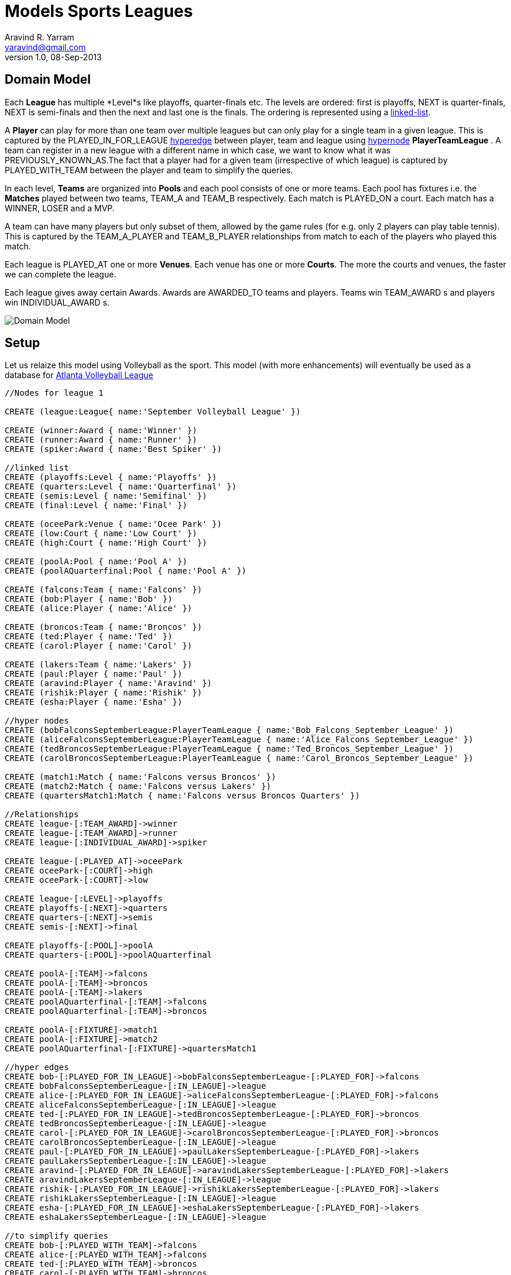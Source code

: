 = Models Sports Leagues
Aravind R. Yarram <yaravind@gmail.com>
v1.0, 08-Sep-2013

== Domain Model

Each *League* has multiple *Level*s like playoffs, quarter-finals etc. The levels are ordered: first is playoffs, +NEXT+ is quarter-finals, +NEXT+ is semi-finals and then the next and last one is the finals. The ordering is represented using a http://docs.neo4j.org/chunked/milestone/cookbook-linked-list.html[linked-list].

A *Player* can play for more than one team over multiple leagues but can only play for a single team in a given league. This is captured by the +PLAYED_IN_FOR_LEAGUE+ http://docs.neo4j.org/chunked/milestone/cypher-cookbook-hyperedges.html[hyperedge] between player, team and league using http://docs.neo4j.org/chunked/milestone/cypher-cookbook-hyperedges.html[hypernode] *PlayerTeamLeague* . A team can register in a new league with a different name in which case, we want to know what it was +PREVIOUSLY_KNOWN_AS+.The fact that a player had for a given team (irrespective of which league) is captured by +PLAYED_WITH_TEAM+ between the player and team to simplify the queries.

In each level, *Teams* are organized into *Pools* and each pool consists of one or more teams. Each pool has fixtures i.e. the *Matches* played between two teams, +TEAM_A+ and +TEAM_B+ respectively. Each match is +PLAYED_ON+ a court. Each match has a +WINNER+, +LOSER+ and a +MVP+.

A team can have many players but only subset of them, allowed by the game rules (for e.g. only 2 players can play table tennis). This is captured by the +TEAM_A_PLAYER+ and +TEAM_B_PLAYER+ relationships from match to each of the players who played this match.

Each league is +PLAYED_AT+ one or more *Venues*. Each venue has one or more *Courts*. The more the courts and venues, the faster we can complete the league.

Each league gives away certain Awards. Awards are +AWARDED_TO+ teams and players. Teams win +TEAM_AWARD+ s and players win +INDIVIDUAL_AWARD+ s.

image::https://raw.github.com/funpluscharity/avleague/master/avleague/src/test/resources/sports_domain_leagues.jpg[Domain Model]

== Setup

Let us relaize this model using Volleyball as the sport. This model (with more enhancements) will eventually be used as a database for http://www.AtlantaVolleyballLeague.com[Atlanta Volleyball League]

//hide
//setup
//output
[source,cypher]
----
//Nodes for league 1

CREATE (league:League{ name:'September Volleyball League' })

CREATE (winner:Award { name:'Winner' })
CREATE (runner:Award { name:'Runner' })
CREATE (spiker:Award { name:'Best Spiker' })

//linked list
CREATE (playoffs:Level { name:'Playoffs' })
CREATE (quarters:Level { name:'Quarterfinal' })
CREATE (semis:Level { name:'Semifinal' })
CREATE (final:Level { name:'Final' })

CREATE (oceePark:Venue { name:'Ocee Park' })
CREATE (low:Court { name:'Low Court' })
CREATE (high:Court { name:'High Court' })

CREATE (poolA:Pool { name:'Pool A' })
CREATE (poolAQuarterfinal:Pool { name:'Pool A' })

CREATE (falcons:Team { name:'Falcons' })
CREATE (bob:Player { name:'Bob' })
CREATE (alice:Player { name:'Alice' })

CREATE (broncos:Team { name:'Broncos' })
CREATE (ted:Player { name:'Ted' })
CREATE (carol:Player { name:'Carol' })

CREATE (lakers:Team { name:'Lakers' })
CREATE (paul:Player { name:'Paul' })
CREATE (aravind:Player { name:'Aravind' })
CREATE (rishik:Player { name:'Rishik' })
CREATE (esha:Player { name:'Esha' })

//hyper nodes
CREATE (bobFalconsSeptemberLeague:PlayerTeamLeague { name:'Bob_Falcons_September_League' })
CREATE (aliceFalconsSeptemberLeague:PlayerTeamLeague { name:'Alice_Falcons_September_League' })
CREATE (tedBroncosSeptemberLeague:PlayerTeamLeague { name:'Ted_Broncos_September_League' })
CREATE (carolBroncosSeptemberLeague:PlayerTeamLeague { name:'Carol_Broncos_September_League' })

CREATE (match1:Match { name:'Falcons versus Broncos' })
CREATE (match2:Match { name:'Falcons versus Lakers' })
CREATE (quartersMatch1:Match { name:'Falcons versus Broncos Quarters' })

//Relationships
CREATE league-[:TEAM_AWARD]->winner
CREATE league-[:TEAM_AWARD]->runner
CREATE league-[:INDIVIDUAL_AWARD]->spiker

CREATE league-[:PLAYED_AT]->oceePark
CREATE oceePark-[:COURT]->high
CREATE oceePark-[:COURT]->low

CREATE league-[:LEVEL]->playoffs
CREATE playoffs-[:NEXT]->quarters
CREATE quarters-[:NEXT]->semis
CREATE semis-[:NEXT]->final

CREATE playoffs-[:POOL]->poolA
CREATE quarters-[:POOL]->poolAQuarterfinal

CREATE poolA-[:TEAM]->falcons
CREATE poolA-[:TEAM]->broncos
CREATE poolA-[:TEAM]->lakers
CREATE poolAQuarterfinal-[:TEAM]->falcons
CREATE poolAQuarterfinal-[:TEAM]->broncos

CREATE poolA-[:FIXTURE]->match1
CREATE poolA-[:FIXTURE]->match2
CREATE poolAQuarterfinal-[:FIXTURE]->quartersMatch1

//hyper edges
CREATE bob-[:PLAYED_FOR_IN_LEAGUE]->bobFalconsSeptemberLeague-[:PLAYED_FOR]->falcons
CREATE bobFalconsSeptemberLeague-[:IN_LEAGUE]->league
CREATE alice-[:PLAYED_FOR_IN_LEAGUE]->aliceFalconsSeptemberLeague-[:PLAYED_FOR]->falcons
CREATE aliceFalconsSeptemberLeague-[:IN_LEAGUE]->league
CREATE ted-[:PLAYED_FOR_IN_LEAGUE]->tedBroncosSeptemberLeague-[:PLAYED_FOR]->broncos
CREATE tedBroncosSeptemberLeague-[:IN_LEAGUE]->league
CREATE carol-[:PLAYED_FOR_IN_LEAGUE]->carolBroncosSeptemberLeague-[:PLAYED_FOR]->broncos
CREATE carolBroncosSeptemberLeague-[:IN_LEAGUE]->league
CREATE paul-[:PLAYED_FOR_IN_LEAGUE]->paulLakersSeptemberLeague-[:PLAYED_FOR]->lakers
CREATE paulLakersSeptemberLeague-[:IN_LEAGUE]->league
CREATE aravind-[:PLAYED_FOR_IN_LEAGUE]->aravindLakersSeptemberLeague-[:PLAYED_FOR]->lakers
CREATE aravindLakersSeptemberLeague-[:IN_LEAGUE]->league
CREATE rishik-[:PLAYED_FOR_IN_LEAGUE]->rishikLakersSeptemberLeague-[:PLAYED_FOR]->lakers
CREATE rishikLakersSeptemberLeague-[:IN_LEAGUE]->league
CREATE esha-[:PLAYED_FOR_IN_LEAGUE]->eshaLakersSeptemberLeague-[:PLAYED_FOR]->lakers
CREATE eshaLakersSeptemberLeague-[:IN_LEAGUE]->league

//to simplify queries
CREATE bob-[:PLAYED_WITH_TEAM]->falcons
CREATE alice-[:PLAYED_WITH_TEAM]->falcons
CREATE ted-[:PLAYED_WITH_TEAM]->broncos
CREATE carol-[:PLAYED_WITH_TEAM]->broncos
CREATE paul-[:PLAYED_WITH_TEAM]->lakers
CREATE aravind-[:PLAYED_WITH_TEAM]->lakers
CREATE rishik-[:PLAYED_WITH_TEAM]->lakers
CREATE esha-[:PLAYED_WITH_TEAM]->lakers

CREATE falcons-[:CONTESTED_IN]->league
CREATE broncos-[:CONTESTED_IN]->league
CREATE lakers-[:CONTESTED_IN]->league

//falcons versus broncos
CREATE match1-[:TEAM_A]->falcons
CREATE match1-[:TEAM_B]->broncos
CREATE match1-[:WINNER]->falcons
CREATE match1-[:LOSER]->broncos
CREATE match1-[:MVP]->bob
CREATE match1-[:TEAM_A_PLAYER]->bob
CREATE match1-[:TEAM_A_PLAYER]->alice
CREATE match1-[:TEAM_B_PLAYER]->ted
CREATE match1-[:TEAM_B_PLAYER]->carol
CREATE league-[:PART_OF_LEAGUE]->match1
CREATE match1-[:PLAYED_ON]->high

//falcons versus lakers
CREATE match2-[:TEAM_A]->falcons
CREATE match2-[:TEAM_B]->lakers
CREATE match2-[:WINNER]->falcons
CREATE match2-[:LOSER]->lakers
CREATE match2-[:MVP]->bob
CREATE match2-[:TEAM_A_PLAYER]->bob
CREATE match2-[:TEAM_A_PLAYER]->alice
CREATE match2-[:TEAM_B_PLAYER]->paul
CREATE match2-[:TEAM_B_PLAYER]->aravind
CREATE match2-[:TEAM_B_PLAYER]->rishik
CREATE league-[:PART_OF_LEAGUE]->match2
CREATE match2-[:PLAYED_ON]->low

//falcons versus broncos quarters
CREATE quartersMatch1-[:TEAM_A]->falcons
CREATE quartersMatch1-[:TEAM_B]->broncos
CREATE quartersMatch1-[:WINNER]->falcons
CREATE quartersMatch1-[:LOSER]->broncos
CREATE quartersMatch1-[:MVP]->alice
CREATE quartersMatch1-[:TEAM_A_PLAYER]->bob
CREATE quartersMatch1-[:TEAM_A_PLAYER]->alice
CREATE quartersMatch1-[:TEAM_B_PLAYER]->ted
CREATE quartersMatch1-[:TEAM_B_PLAYER]->carol
CREATE league-[:PART_OF_LEAGUE]->quartersMatch1
CREATE quartersMatch1-[:PLAYED_ON]->high

CREATE winner-[:AWARDED_TO]->falcons
CREATE runner-[:AWARDED_TO]->broncos
CREATE spiker-[:AWARDED_TO]->alice


//Nodes for league 2
CREATE (octLeague:League { name:'October Volleyball League' })

CREATE octLeague-[:TEAM_AWARD]->(winnerOct:Award { name:'Winner' })

//linked list
CREATE octLeague-[:LEVEL]->(playoffsOct:Level { name:'Playoffs' })
CREATE playoffsOct-[:NEXT]->(finalOct:Level { name:'Final' })

CREATE octLeague-[:PLAYED_AT]->(donPark:Venue { name:'Don White Memorial Park' })
CREATE donPark-[:COURT]->(c1:Court { name:'Court 1' })
CREATE donPark-[:COURT]->(c2:Court { name:'Court 2' })

CREATE (megaBytes:Team { name:'MegaBytes' })-[:PREVIOUSLY_KNOWN_AS]->falcons
CREATE (john:Player { name:'John' })-[:PLAYED_WITH_TEAM]->megaBytes
CREATE alice-[:PLAYED_WITH_TEAM]->megaBytes

//hyper edges
CREATE john-[:PLAYED_FOR_IN_LEAGUE]->johnMegaBytesOctoberLeague-[:PLAYED_FOR]->megaBytes
CREATE johnMegaBytesOctoberLeague-[:IN_LEAGUE]->octLeague
CREATE alice-[:PLAYED_FOR_IN_LEAGUE]->aliceMegaBytesOctoberLeague-[:PLAYED_FOR]->megaBytes
CREATE aliceMegaBytesOctoberLeague-[:IN_LEAGUE]->octLeague

//register full broncos team in october league
CREATE ted-[:PLAYED_FOR_IN_LEAGUE]->tedBroncosOctoberLeague-[:PLAYED_FOR]->broncos
CREATE tedBroncosOctoberLeague-[:IN_LEAGUE]->octLeague
CREATE carol-[:PLAYED_FOR_IN_LEAGUE]->carolBroncosOctoberLeague-[:PLAYED_FOR]->broncos
CREATE carolBroncosOctoberLeague-[:IN_LEAGUE]->octLeague

CREATE winnerOct-[:AWARDED_TO]->broncos
----

//graph

== Use Cases

=== League

==== Get all leagues and venues.
[source,cypher]
----
MATCH (l:League)-[:PLAYED_AT]->(v:Venue)-[:COURT]->(c:Court) 
RETURN l.name AS League, v.name AS Venue, collect(c.name) AS Courts
----

//table

==== Get total teams contested by league.
[source,cypher]
----
MATCH (p:Player)-[:PLAYED_FOR_IN_LEAGUE]->(hyperEdge)-[:PLAYED_FOR]->(t:Team), (hyperEdge)-[:IN_LEAGUE]->(l:League) 
RETURN COUNT(DISTINCT t) AS TotalTeamsContested, l.name AS League
----

//table

==== How many teams participated in a given league?
[source,cypher]
----
MATCH (t:Team)<-[:PLAYED_FOR]-(hyperEdge)-[:IN_LEAGUE]->(l:League) 
WHERE l.name='September Volleyball League' 
RETURN count(DISTINCT t) AS TotalTeamsContested
----

//table

==== Get total players participated by league.
[source,cypher]
----
MATCH (p:Player)-[:PLAYED_FOR_IN_LEAGUE]->(hyperEdge)-[:PLAYED_FOR]->(t:Team), (hyperEdge)-[:IN_LEAGUE]->(l:League) 
RETURN count(p) AS TotalPlayersContested, l.name AS League
----

//table

==== How many players contested in a given league?
[source,cypher]
----
MATCH (p:Player)-[:PLAYED_FOR_IN_LEAGUE]->(hyperEdge)-[:PLAYED_FOR]->(t:Team), (hyperEdge)-[:IN_LEAGUE]->(l:League) 
WHERE l.name='September Volleyball League' 
RETURN count(p) AS TotalPlayersContested
----

//table

==== How many players contested in a given league, group by Team.
[source,cypher]
----
MATCH (p:Player)-[:PLAYED_FOR_IN_LEAGUE]->(hyperEdge)-[:PLAYED_FOR]->(t:Team), (hyperEdge)-[:IN_LEAGUE]->(l:League) 
WHERE l.name='September Volleyball League' 
RETURN t.name AS Team, count(p) AS TotalPlayersContested, collect(p.name) AS Players
----

//table

==== Where was this league organized?
[source,cypher]
----
MATCH (l:League)-[:PLAYED_AT]->(v:Venue)-[:COURT]->(c:Court) 
WHERE l.name='September Volleyball League' 
RETURN v.name AS Venue, collect(c.name) AS Courts
----

//table

==== Get all the levels of a given league in the order they are played.
[source,cypher]
----
MATCH p=(league:League)-[r:LEVEL|NEXT*]->(l:Level) 
WHERE league.name='September Volleyball League' 
WITH last(nodes(p)) AS levels
RETURN COLLECT(levels.name) AS LevelsInOrder
----

//table

==== Get the levels of each league.
[source,cypher]
----
MATCH p=(league:League)-[r:LEVEL|NEXT*]->(l:Level) 
WITH last(nodes(p)) AS levels, league 
RETURN league.name AS League, COLLECT(levels.name) AS LevelsInOrder
----

//table

=== Team

==== Get a list of all the players that had ever played for a given team. Simplified by using the played_with_team relationship.
[source,cypher]
----
MATCH (p:Player)-[:PLAYED_WITH_TEAM]->(t:Team) WHERE t.name='Falcons' 
RETURN p AS Players
----

//table

==== Get a list of players for a given team for a given league.
[source,cypher]
----
MATCH (p:Player)-[:PLAYED_FOR_IN_LEAGUE]->(hyperEdge)-[:PLAYED_FOR]->(t:Team), (hyperEdge)-[:IN_LEAGUE]->(l:League) 
WHERE l.name='September Volleyball League' AND t.name='Lakers' 
RETURN p AS Players
----

//table

==== Get all the leagues this team had played in.
[source,cypher]
----
MATCH (t:Team)<-[:PLAYED_FOR]-(hyperEdge)-[:IN_LEAGUE]->(l:League) 
WHERE t.name='Broncos' 
RETURN DISTINCT l.name AS Leagues
----

//table

==== How many leagues this team has WON?
[source,cypher]
----
MATCH (l:League)-[:TEAM_AWARD]->(a:Award)-[:AWARDED_TO]->(t:Team) 
WHERE t.name='Falcons' 
RETURN t.name AS Team, a.name AS Award, count(t) AS TimesWon, l.name AS League
----

//table

==== Which levels did this team win through in a given league?
[source,cypher]
----
MATCH (t:Team)<-[:TEAM]-(p:Pool)<-[:POOL]-(l:Level)<-[:LEVEL|NEXT*]-(league:League) 
WHERE league.name='September Volleyball League' 
RETURN t.name AS Team, collect(l.name) AS Levels
----

//table

==== Get previous names or aliases.
[source,cypher]
----
MATCH (t:Team)-[:PREVIOUSLY_KNOWN_AS]->(other) 
RETURN t.name AS CurrentName, other.name AS PreviousName
----

//table

=== Player

==== How many times part of winning (winner, runner etc) Team.
[source,cypher]
----
MATCH (p:Player)-[:PLAYED_FOR_IN_LEAGUE]->(hyperEdge)-[:PLAYED_FOR]->(t:Team), 
      (hyperEdge)-[:IN_LEAGUE]->(l:League), 
      (l:League)-[:TEAM_AWARD]->(a:Award)-[:AWARDED_TO]->(t:Team) 
WHERE p.name='Bob' AND a.name='Winner' 
RETURN count(t) AS TimesPartOfWinningTeam
----

//table

==== Get the co-players of a given player.
[source,cypher]
----
MATCH (p:Player)-[:PLAYED_WITH_TEAM]->(t:Team)<-[:PLAYED_WITH_TEAM]-(coPlayer:Player) 
WHERE p.name='Alice' 
RETURN coPlayer.name AS Coplayer, t.name AS FromTeam
----

//table

==== How many MVP awards are won by the given player?
[source,cypher]
----
MATCH (p:Player)-[:MVP]-(m:Match) 
WHERE p.name='Bob' 
RETURN count(p) AS TimesWonTheMVPAward
----

//table

=== Awards

==== All the awards of a given league.
[source,cypher]
----
MATCH (league:League)-[r:INDIVIDUAL_AWARD|TEAM_AWARD]->(award) 
WHERE league.name='September Volleyball League' 
RETURN award.name AS Award, TYPE(r) AS AwardType
----

//table

==== Winners of the awards of a given league.
[source,cypher]
----
MATCH (league:League)-[:INDIVIDUAL_AWARD|:TEAM_AWARD]->(award:Award)-[:AWARDED_TO]->(awardee) 
WHERE league.name='September Volleyball League' 
RETURN award.name AS Award, awardee.name AS WonBy
----

//table

=== GitHub Project

A complete working example of this domain can be cloned from  https://github.com/funpluscharity/avleague.git[funpluscharity/avleague]. Contact yaravind@gmail.com if you want to contribute to this project or has any suggestions on enhancing the model.